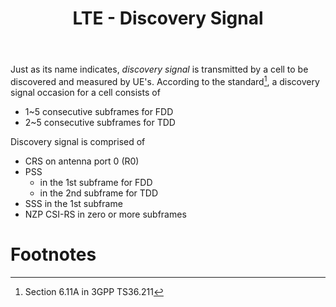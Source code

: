 #+TITLE: LTE - Discovery Signal

Just as its name indicates, /discovery signal/ is transmitted by a cell to be discovered and measured by UE's. According to the standard[fn:1], a discovery signal occasion for a cell consists of
- 1~5 consecutive subframes for FDD
- 2~5 consecutive subframes for TDD
Discovery signal is comprised of
- CRS on antenna port 0 (R0)
- PSS
  + in the 1st subframe for FDD
  + in the 2nd subframe for TDD
- SSS in the 1st subframe
- NZP CSI-RS in zero or more subframes

* Footnotes

[fn:1] Section 6.11A in 3GPP TS36.211
